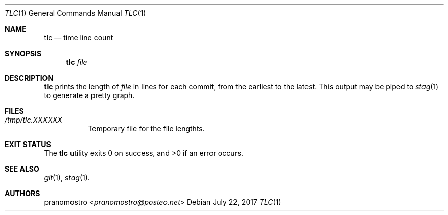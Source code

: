 .Dd July 22, 2017
.Dt TLC 1
.Os

.Sh NAME
.Nm tlc
.Nd time line count

.Sh SYNOPSIS
.Nm tlc
.Ar file

.Sh DESCRIPTION
.Nm
prints the length of
.Ar file
in lines for each commit, from the earliest to the latest.
This output may be piped to
.Xr stag 1
to generate a pretty graph.

.Sh FILES
.Bl -tag -width Ds
.It Pa /tmp/tlc.XXXXXX
Temporary file for the file lengthts.
.El
.Sh EXIT STATUS
.Ex -std

.Sh SEE ALSO
.Xr git 1 ,
.Xr stag 1 .

.Sh AUTHORS
.An pranomostro Aq Mt pranomostro@posteo.net

